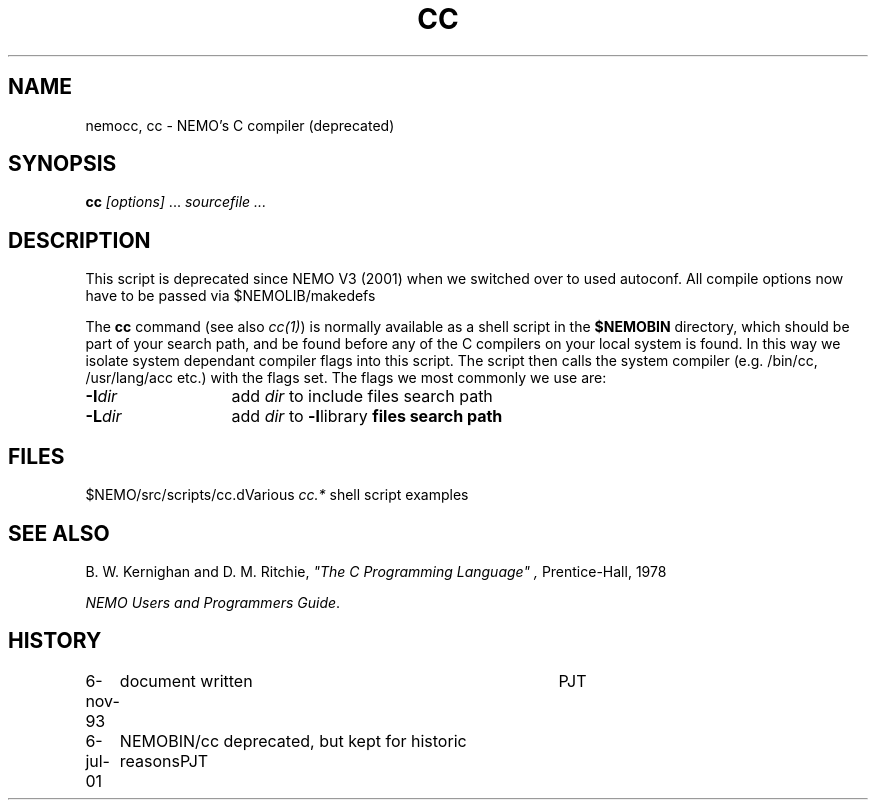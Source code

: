 .TH CC 8NEMO "6 July 2001"
.SH NAME
nemocc, cc \- NEMO's C compiler (deprecated)
.SH SYNOPSIS
\fBcc\fP \fI[options]\fP ... \fIsourcefile ...\fP
.SH DESCRIPTION
This script is deprecated since NEMO V3 (2001) when we switched
over to used autoconf. All compile options now have to be passed
via $NEMOLIB/makedefs
.PP
The \fBcc\fP command (see also \fIcc(1)\fP)
is normally available as a shell script in
the \fB$NEMOBIN\fP directory, which should be part of your
search path, and be found before any of the C compilers on
your local system is found. In this way we isolate system
dependant compiler flags into this script. The script
then calls the system compiler (e.g. /bin/cc, /usr/lang/acc etc.)
with the flags set. The flags we most commonly we use are:
.PP
.nf
.ta +2i
\fB-I\fP\fIdir\fP	add \fIdir\fP to include files search path
\fB-L\fP\fIdir\fP	add \fIdir\fP to \fB-l\fPlibrary\fP files search path
.fi
.SH FILES
.nf
.ta +2i
$NEMO/src/scripts/cc.d	Various \fIcc.*\fP shell script examples
.fi
.SH "SEE ALSO"
B. W. Kernighan and D. M. Ritchie,
\fI"The C Programming Language" ,\fP Prentice-Hall, 1978
.PP
\fINEMO Users and Programmers Guide\fP.
.SH HISTORY
.nf
.ta +1i +4i
6-nov-93	document written	PJT
6-jul-01	NEMOBIN/cc deprecated, but kept for historic reasons	PJT
